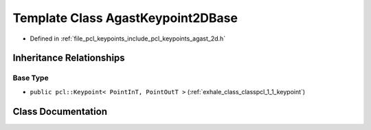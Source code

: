 .. _exhale_class_classpcl_1_1_agast_keypoint2_d_base:

Template Class AgastKeypoint2DBase
==================================

- Defined in :ref:`file_pcl_keypoints_include_pcl_keypoints_agast_2d.h`


Inheritance Relationships
-------------------------

Base Type
*********

- ``public pcl::Keypoint< PointInT, PointOutT >`` (:ref:`exhale_class_classpcl_1_1_keypoint`)


Class Documentation
-------------------


.. doxygenclass:: pcl::AgastKeypoint2DBase
   :members:
   :protected-members:
   :undoc-members: